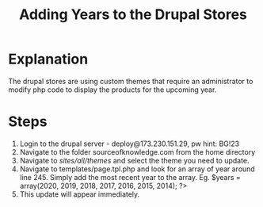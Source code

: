 #+TITLE: Adding Years to the Drupal Stores

* Explanation
The drupal stores are using custom themes that require an administrator to modify php code to display the products for the upcoming year. 

* Steps
1. Login to the drupal server - deploy@173.230.151.29, pw hint: BG!23
2. Navigate to the folder sourceofknowledge.com from the home directory
3. Navigate to /sites/all/themes/ and select the theme you need to update.
4. Navigate to templates/page.tpl.php and look for an array of year around line 245. Simply add the most recent year to the array. Eg. $years = array(2020, 2019, 2018, 2017, 2016, 2015, 2014); ?>
5. This update will appear immediately. 
